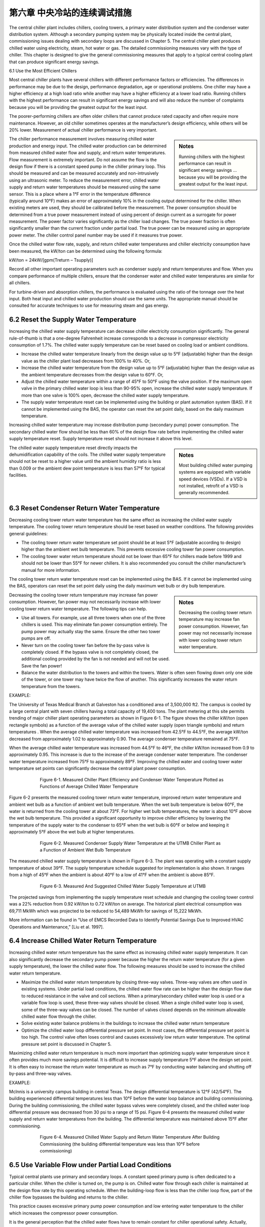 第六章 中央冷站的连续调试措施
==================================================

The central chiller plant includes chillers, cooling towers, a primary water distribution system and the condenser water distribution system. Although a secondary pumping system may be physically located inside the central plant, commissioning issues dealing with secondary loops are discussed in Chapter 5. The central chiller plant produces chilled water using electricity, steam, hot water or gas. The detailed commissioning measures vary with the type of chiller. This chapter is designed to give the general commissioning measures that apply to a typical central cooling plant that can produce significant energy savings.

6.1 Use the Most Efficient Chillers

Most central chiller plants have several chillers with different performance factors or efficiencies. The differences in performance may be due to the design, performance degradation, age or operational problems. One chiller may have a higher efficiency at a high load ratio while another may have a higher efficiency at a lower load ratio. Running chillers with the highest performance can result in significant energy savings and will also reduce the number of complaints because you will be providing the greatest output for the least input.

The poorer-performing chillers are often older chillers that cannot produce rated capacity and often require more maintenance. However, an old chiller sometimes operates at the manufacturer’s design efficiency, while others will be 20% lower. Measurement of actual chiller performance is very important.

.. sidebar:: **Notes**

    Running chillers with the highest performance can result in significant energy savings … because you will be providing the greatest output for the least input.

The chiller performance measurement involves measuring chilled water production and energy input. The chilled water production can be determined from measured chilled water flow and supply, and return water temperatures. Flow measurement is extremely important. Do not assume the flow is the design flow if there is a constant speed pump in the chiller primary loop. This should be measured and can be measured accurately and non-intrusively using an ultrasonic meter. To reduce the measurement error, chilled water supply and return water temperatures should be measured using the same sensor. This is a place where a 1°F error in the temperature difference (typically around 10°F) makes an error of approximately 10% in the cooling output determined for the chiller. When existing meters are used, they should be calibrated before the measurement. The power consumption should be determined from a true power measurement instead of using percent of design current as a surrogate for power measurement. The power factor varies significantly as the chiller load changes. The true power fraction is often significantly smaller than the current fraction under partial load. The true power can be measured using an appropriate power meter. The chiller control panel number may be used if it measures true power.

Once the chilled water flow rate, supply, and return chilled water temperatures and chiller electricity consumption have been measured, the kW/ton can be determined using the following formula:

kW/ton = 24kW/[gpm(Treturn – Tsupply)]

Record all other important operating parameters such as condenser supply and return temperatures and flow. When you compare performance of multiple chillers, ensure that the condenser water and chilled water temperatures are similar for all chillers.

For turbine-driven and absorption chillers, the performance is evaluated using the ratio of the tonnage over the heat input. Both heat input and chilled water production should use the same units. The appropriate manual should be consulted for accurate techniques to use for measuring steam and gas energy.

6.2 Reset the Supply Water Temperature
----------------------------------------

Increasing the chilled water supply temperature can decrease chiller electricity consumption significantly. The general rule-of-thumb is that a one-degree Fahrenheit increase corresponds to a decrease in compressor electricity consumption of 1.7%. The chilled water supply temperature can be reset based on cooling load or ambient conditions.

*   Increase the chilled water temperature linearly from the design value up to
    5°F (adjustable) higher than the design value as the chiller plant load decreases
    from 100% to 40%. Or,
*   Increase the chilled water temperature from the design value up to 5°F
    (adjustable) higher than the design value as the ambient temperature decreases
    from the design value to 60°F. Or,
*   Adjust the chilled water temperature within a range of 45°F to 50°F using the
    valve position. If the maximum open valve in the primary chilled water loop is
    less than 90-95% open, increase the chilled water supply temperature. If more
    than one valve is 100% open, decrease the chilled water supply temperature.
*   The supply water temperature reset can be implemented using the building or
    plant automation system (BAS). If it cannot be implemented using the BAS, the
    operator can reset the set point daily, based on the daily maximum temperature.

Increasing chilled water temperature may increase distribution pump (secondary pump) power consumption. The secondary chilled water flow should be less than 60% of the design flow rate before implementing the chilled water supply temperature reset. Supply temperature reset should not increase it above this level.

.. sidebar:: **Notes**

    Most building chilled water pumping systems are equipped with variable speed devices (VSDs). If a VSD is not installed, retrofit
    of a VSD is generally recommended.

The chilled water supply temperature reset directly impacts the dehumidification capability of the coils. The chilled water supply temperature should not be reset to a higher value until the ambient humidity ratio is less than 0.009 or the ambient dew point temperature is less than 57°F for typical facilities.

6.3 Reset Condenser Return Water Temperature
---------------------------------------------

Decreasing cooling tower return water temperature has the same effect as increasing the chilled water supply temperature. The cooling tower return temperature should be reset based on weather conditions. The following provides general guidelines:

*   The cooling tower return water temperature set point should be at least 5°F
    (adjustable according to design) higher than the ambient wet bulb temperature.
    This prevents excessive cooling tower fan power consumption.
*   The cooling tower water return temperature should not be lower than 65°F for
    chillers made before 1999 and should not be lower than 55°F for newer
    chillers. It is also recommended you consult the chiller manufacturer’s manual
    for more information.

The cooling tower return water temperature reset can be implemented using the BAS. If it cannot be implemented using the BAS, operators can reset the set point daily using the daily maximum wet bulb or dry bulb temperature.

.. sidebar:: **Notes**

    Decreasing the cooling tower return temperature may increase fan power consumption. However, fan power may not necessarily increase with lower cooling tower return water temperature.

Decreasing the cooling tower return temperature may increase fan power consumption. However, fan power may not necessarily increase with lower cooling tower return water temperature. The following tips can help.

*   Use all towers. For example, use all three towers when one of the three chillers
    is used. This may eliminate fan power consumption entirely. The pump power
    may actually stay the same. Ensure the other two tower pumps are off.
*   Never turn on the cooling tower fan before the by-pass valve is completely
    closed. If the bypass valve is not completely closed, the additional cooling
    provided by the fan is not needed and will not be used. Save the fan power!
*   Balance the water distribution to the towers and within the towers. Water is
    often seen flowing down only one side of the tower, or one tower may have
    twice the flow of another. This significantly increases the water return
    temperature from the towers.

EXAMPLE:

The University of Texas Medical Branch at Galveston has a conditioned area of 3,500,000 ft2. The campus is cooled by a large central plant with seven chillers having a total capacity of 19,400 tons. The plant metering at this site permits trending of major chiller plant operating parameters as shown in Figure 6-1. The figure shows the chiller kW/ton (open rectangle symbols) as a function of the average value of the chilled water supply (open triangle symbols) and return temperatures . When the average chilled water temperature was increased from 42.5°F to 44.5°F, the average kW/ton decreased from approximately 1.02 to approximately 0.90. The average condenser temperature remained at 75°F.

When the average chilled water temperature was increased from 44.5°F to 46°F, the chiller kW/ton increased from 0.9 to approximately 0.95. This increase is due to the increase of the average condenser water temperature. The condenser water temperature increased from 75°F to approximately 89°F. Improving the chilled water and cooling tower water temperature set points can significantly decrease the central plant power consumption.

.. figure:: _static/Figure6_1.png
    :align: center
    :figwidth: 600px

    Figure 6-1. Measured Chiller Plant Efficiency and Condenser Water Temperature Plotted as Functions of Average Chilled Water Temperature


Figure 6-2 presents the measured cooling tower return water temperature, improved return water temperature and ambient wet bulb as a function of ambient wet bulb temperature. When the wet bulb temperature is below 60°F, the water is returned from the cooling tower at about 73°F. For higher wet bulb temperatures, the water is about 10°F above the wet bulb temperature. This provided a significant opportunity to improve chiller efficiency by lowering the temperature of the supply water to the condenser to 65°F when the wet bulb is 60°F or below and keeping it approximately 5°F above the wet bulb at higher temperatures.

.. figure:: _static/Figure6_2.png
    :align: center
    :figwidth: 600px

    Figure 6-2. Measured Condenser Supply Water Temperature at the UTMB Chiller Plant as a Function of Ambient Wet Bulb Temperature

The measured chilled water supply temperature is shown in Figure 6-3. The plant was operating with a constant supply temperature of about 39°F. The supply temperature schedule suggested for implementation is also shown. It ranges from a high of 45°F when the ambient is about 40°F to a low of 41°F when the ambient is above 85°F.

.. figure:: _static/Figure6_3.png
    :align: center
    :figwidth: 600px

    Figure 6-3. Measured And Suggested Chilled Water Supply Temperature at UTMB

The projected savings from implementing the supply temperature reset schedule and changing the cooling tower control was a 22% reduction from 0.92 kW/ton to 0.72 kW/ton on average. The historical plant electrical consumption was 69,711 MkWh which was projected to be reduced to 54,489 MkWh for savings of 15,222 MkWh.

More information can be found in “Use of EMCS Recorded Data to Identify Potential Savings Due to Improved HVAC Operations and Maintenance,” [Liu et al. 1997].

6.4 Increase Chilled Water Return Temperature
------------------------------------------------

Increasing chilled water return temperature has the same effect as increasing chilled water supply temperature. It can also significantly decrease the secondary pump power because the higher the return water temperature (for a given supply temperature), the lower the chilled water flow. The following measures should be used to increase the chilled water return temperature.

*   Maximize the chilled water return temperature by closing three-way valves.
    Three-way valves are often used in existing systems. Under partial load
    conditions, the chilled water flow rate can be higher than the design flow due
    to reduced resistance in the valve and coil sections. When a primary/secondary
    chilled water loop is used or a variable flow loop is used, these three-way
    valves should be closed. When a single chilled water loop is used, some of the
    three-way valves can be closed. The number of valves closed depends on the
    minimum allowable chilled water flow through the chiller.
*   Solve existing water balance problems in the buildings to increase the chilled
    water return temperature
*   Optimize the chilled water loop differential pressure set point. In most cases,
    the differential pressure set point is too high. The control valve often loses
    control and causes excessively low return water temperature. The optimal
    pressure set point is discussed in Chapter 5.

Maximizing chilled water return temperature is much more important than optimizing supply water temperature since it often provides much more savings potential. It is difficult to increase supply temperature 5°F above the design set point. It is often easy to increase the return water temperature as much as 7°F by conducting water balancing and shutting off by-pass and three-way valves.

EXAMPLE:

Mclnnis is a university campus building in central Texas. The design differential temperature is 12°F (42/54°F). The building experienced differential temperatures less than 10°F before the water loop balance and building commissioning. During the building commissioning, the chilled water bypass valves were completely closed, and the chilled water loop differential pressure was decreased from 30 psi to a range of 15 psi. Figure 6-4 presents the measured chilled water supply and return water temperatures from the building. The differential temperature was maintained above 15°F after commissioning.

.. figure:: _static/Figure6_4.png
    :align: center
    :figwidth: 600px

    Figure 6-4. Measured Chilled Water Supply and Return Water Temperature After Building Commissioning (the building differential temperature was less than 10°F before commissioning)

6.5 Use Variable Flow under Partial Load Conditions
------------------------------------------------------

Typical central plants use primary and secondary loops. A constant speed primary pump is often dedicated to a particular chiller. When the chiller is turned on, the pump is on. Chilled water flow through each chiller is maintained at the design flow rate by this operating schedule. When the building-loop flow is less than the chiller loop flow, part of the chiller flow bypasses the building and returns to the chiller.

This practice causes excessive primary pump power consumption and low entering water temperature to the chiller which increases the compressor power consumption.

It is the general perception that the chilled water flows have to remain constant for chiller operational safety. Actually, most new chillers allow chilled water flow as low as 30% of the design value. The chilled water flow can be decreased as low as 50% for most existing chillers if the following procedures are followed:

*   Adjust the flow switch first. The chiller will shut down if the flow switch sends a
    no-flow signal to the chiller controller. For existing chillers, the flow signal
    will not be generated until design flow is achieved. Adjust the flow switch and
    make it send a flow signal as soon as flow reaches 30% of design flow,
    or more if necessary
*   Set a start-up and shut down cycle time of no less than 60 seconds for all
    pumps and valves. This will prevent sudden water flow changes. This is
    necessary for old chillers since most controls are very slow.

Varying chilled water flow can be implemented using the following procedures:

*   Determine the minimum chilled water flow ratio for each chiller. Vary chilled
    water flow slowly through the chiller until the chiller shuts down or chilled
    water flow is reduced to 30% of the design rate. This flow is defined as the
    minimum flow rate. During the test, the chilled water return temperature
    should be maintained at the design level; 54°F, for example. The chilled water
    supply temperature should be set at the design level as well; 42°F, for example.
    The chilled water flow should be maintained at 30% or higher to prevent
    deposition of dirt and degradation of heat transfer.
*   If the secondary loop flow rate is higher than the minimum flow rate of the
    chiller(s), close the building bypass valve. Keep the primary pumps on if a
    VSD is installed on the secondary loop pumps.
*   If the secondary loop flow is less than the minimum flow rate of the chiller(s),
    modulate the bypass valve to maintain the minimum chilled water flow
    through chillers.

.. sidebar:: **Notes**
    
     Varying chilled water flow through a chiller can result in significant pump power savings.

Varying chilled water flow through a chiller can result in significant pump power savings. Although the primary pumps are kept on all the time, the secondary pump power consumption is decreased significantly when compared to the conventional primary and secondary system operation. Figure 6-5 presents the potential pump power savings for a central plant with three identical chillers. If the central plant total load is 60% and the chilled water flow through each chiller is 60%, the primary pump power savings is 78%. If the design pump capacity is 100 kW for each pump, the total pump power savings would be 234 kW. If the central plant has a total load of 40%, two chillers operate at 30% load. The pump power savings ratio is 65%, or 195 kW. If the central plant has a total load of 20%, one chiller is operated at 60%. The pump power savings is 26%, or 78 kW.

.. figure:: _static/Figure6_5.png
    :align: center
    :figwidth: 600px

    Figure 6-5. Potential Primary Pump Power Savings Ratio Versus Chilled Water Flow Ratio through Each Chiller


Varying chilled water flow through the chillers will also increase the chiller efficiency when compared to constant water flow with chilled water bypass. More information can be found in “Variable Water Flow Pumping for Central Chilled Water Systems” [Liu 2002].

6.6 Optimize Chiller Staging
-------------------------------

For most chillers, the kW/ton decreases (COP increases) as the load ratio increases from 40% to 80%. When the load ratio is too low, the capacity modulation device in the chiller lowers the chiller efficiency. When the chiller has a moderate load, the capacity modulation device has reasonable efficiency. The condenser and evaporator are oversized for the load under this condition so the chiller efficiency is higher. 

When the chiller is at maximum load, the evaporator and condenser have a smaller load ratio, reducing the chiller efficiency below its maximum value. Running chillers in the high efficiency range can result in significant electrical energy savings and can improve the reliability of plant operation. The optimal chiller staging should be designed using the following procedures:

*   Determine and understand the optimal load range for each chiller. This
    information should be available from the chiller manufacturer. For example, the
    kW/ton typically has a minimum value when the chiller load varies from 50%
    to 70% of the design value. However, the chiller system, which includes the
    chilled water pump and cooling tower fans, may not have the best efficiency
    when the pump and fans run at full speed.
*   Turn on the most efficient chiller first. Optimize the pump and fan operation
    accordingly.
*   Turn on more chillers to maintain the load ratio (chiller load over the design
    load) within the optimal efficiency range for each chiller. It is assumed that the
    building bypass is closed.

If the building bypass cannot be closed, the minimum chiller load ratio should be maintained at 50% or higher. In this case, the primary pump power consumption increases with the number of chillers in operation. Although the compressor power is decreased, the primary pump power increases significantly. The total power consumption is often higher if the chiller load is less than 50%.

A single loop may be used for some plants. In this case, a control schedule can be developed to share primary pumps under partial load conditions. For example, when the load is less than 50% for two chillers, a single pump can sometimes be used. If two pumps are used, the central plant may use approximately the same amount of energy as one chiller at peak load.

6.8 Maintain Good Operating Practices
----------------------------------------

It is important to follow the operating procedures recommended by the manufacturer. It is important to calibrate the temperature, pressure and current sensors and flow switches periodically. The temperature sensors are especially important for maintaining efficient operation. Control parameters must be set properly, particularly the time delay relay.

**References**

Liu, M., Y. Zhu and D. E. Claridge, 1997. “Use of EMCS Recorded Data to Identify Potential Savings Due to Improved HVAC Operations and Maintenance,” ASHRAE Transactions-Research. Vol. 103, Part 2, pp. 122-129.

Liu, M., 2002. “Variable Water Flow Pumping for Central Chilled Water Systems.” ASME Journal of Solar Energy Engineering, Vol. 124, pp. 300-304.

